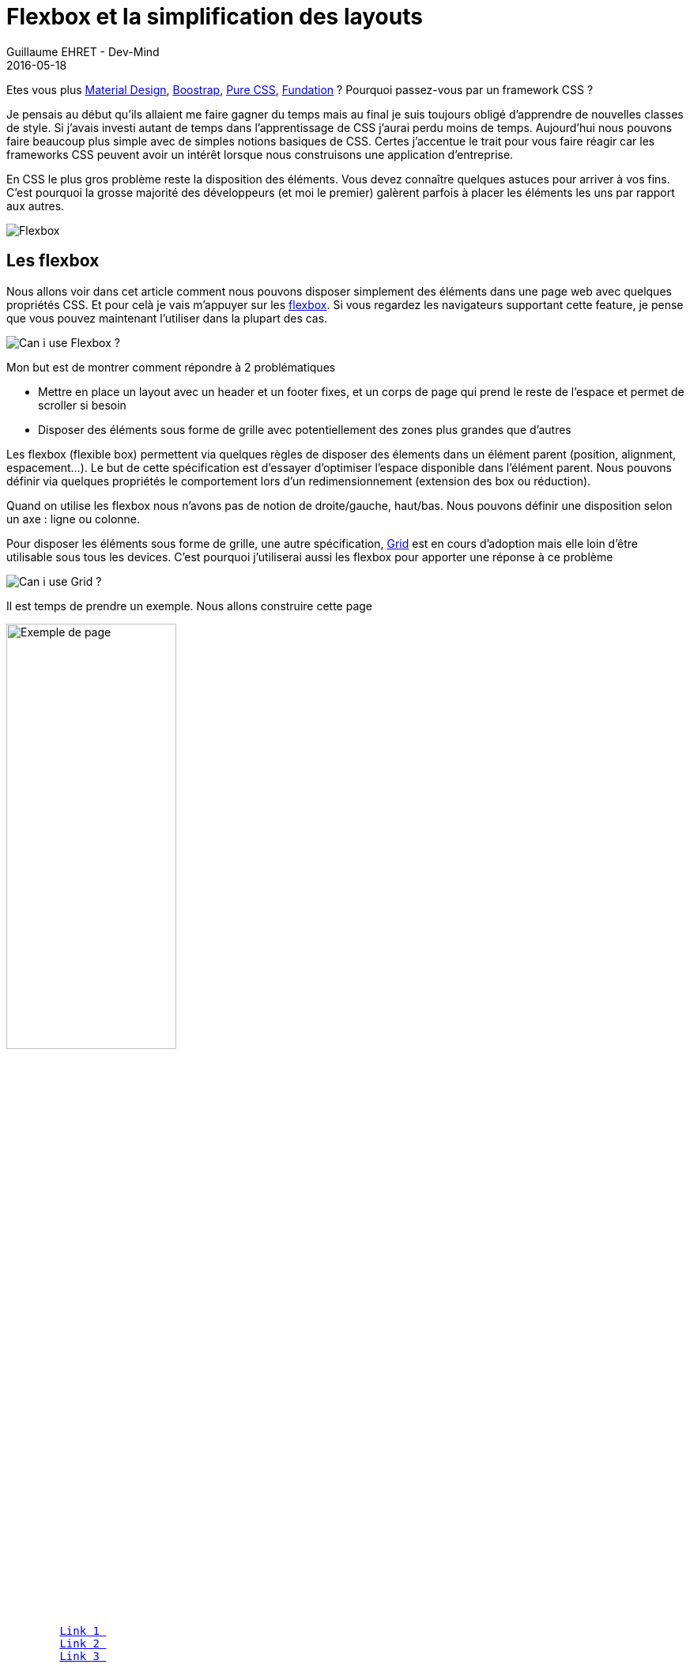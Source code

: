 :doctitle: Flexbox et la simplification des layouts
:description: Utiliser les flexbox pour disposer les éléments dans votre page
:keywords: Web, CSS, Flexbox
:author: Guillaume EHRET - Dev-Mind
:revdate: 2016-05-18
:category: Web
:teaser: En CSS le plus gros problème reste la disposition des éléments les uns par rapport aux autres. Vous devez connaître quelques astuces pour arriver à vos fins. Les flexbox vont nous aider à simplifier tout ça.
:imgteaser: ../../img/blog/2016/flexbox_layouts_faciles_00.png

Etes vous plus https://www.google.com/design/spec/material-design/introduction.html[Material Design], http://getbootstrap.com/[Boostrap], http://purecss.io/[Pure CSS], http://foundation.zurb.com/sites.html[Fundation] ? Pourquoi passez-vous par un framework CSS ?

Je pensais au début qu’ils allaient me faire gagner du temps mais au final je suis toujours obligé d’apprendre de nouvelles classes de style. Si j’avais investi autant de temps dans l’apprentissage de CSS j’aurai perdu moins de temps. Aujourd’hui nous pouvons faire beaucoup plus simple avec de simples notions basiques de CSS. Certes j'accentue le trait pour vous faire réagir car les frameworks CSS peuvent avoir un intérêt lorsque nous construisons une application d'entreprise.

En CSS le plus gros problème reste la disposition des éléments. Vous devez connaître quelques astuces pour arriver à vos fins. C’est pourquoi la grosse majorité des développeurs (et moi le premier) galèrent parfois à placer les éléments les uns par rapport aux autres.

image::../../img/blog/2016/flexbox_layouts_faciles_01.png[Flexbox]

== Les flexbox

Nous allons voir dans cet article comment nous pouvons disposer simplement des éléments dans une page web avec quelques propriétés CSS. Et pour celà je vais m’appuyer sur les https://www.w3.org/TR/2012/CR-css3-flexbox-20120918/[flexbox]. Si vous regardez les navigateurs supportant cette feature, je pense que vous pouvez maintenant l’utiliser dans la plupart des cas.

image::../../img/blog/2016/flexbox_layouts_faciles_02.png[Can i use Flexbox ?]

Mon but est de montrer comment répondre à 2 problématiques

* Mettre en place un layout avec un header et un footer fixes, et un corps de page qui prend le reste de l’espace et permet de scroller si besoin
* Disposer des éléments sous forme de grille avec potentiellement des zones plus grandes que d’autres

Les flexbox (flexible box) permettent via quelques règles de disposer des élements dans un élément parent (position, alignment, espacement…). Le but de cette spécification est d’essayer d’optimiser l’espace disponible dans l’élément parent. Nous pouvons définir via quelques propriétés le comportement lors d’un redimensionnement (extension des box ou réduction).

Quand on utilise les flexbox nous n’avons pas de notion de droite/gauche, haut/bas. Nous pouvons définir une disposition selon un axe : ligne ou colonne.

Pour disposer les éléments sous forme de grille, une autre spécification, https://www.w3.org/TR/css-grid-1/[Grid] est en cours d’adoption mais elle loin d’être utilisable sous tous les devices. C’est pourquoi j’utiliserai aussi les flexbox pour apporter une réponse à ce problème

image::../../img/blog/2016/flexbox_layouts_faciles_03.png[Can i use Grid ?]

Il est temps de prendre un exemple. Nous allons construire cette page

image::../../img/blog/2016/flexbox_layouts_faciles_04.png[Exemple de page,width=50%,height=auto]

[source, html, subs="none"]
----
<html>
<head>
    <meta charset="utf-8">
    <meta name="viewport" content="width=device-width, initial-scale=1">
    <title>Exemple de flexbox</title>
    <link rel="stylesheet" href="style.css">
    <link rel="icon" href="favicon.ico" type="image/x-icon">
</head>
<body>
    <header>
        <a href="#">Link 1 </a>
        <a href="#">Link 2 </a>
        <a href="#">Link 3 </a>
    </header>
    <main>
        <p class="logo">
            <img src="assets/img/logo_1500.png" class="img-responsive"/>
        </p>

        <grid>
            <div id="extended">Column 1</div>
            <div>Column 2</div>
            <div>Column 3</div>
            <div>Column 4</div>
        </grid>
    </main>
    <footer>
        All right reserved - @2016 Guillaume EHRET
    </footer>
</body>
</html>
----

Pour le moment le rendu est assez basique

image::../../img/blog/2016/flexbox_layouts_faciles_05.png[Page au début,width=50%,height=auto]

Pas très responsive tout ça…. Nous allons compléter au fur et à mesure notre feuille de style

== Définir un layout principal

Pour commencer nous devons dire que notre page occupera 100% de l’espace. Vous pouvez le faire en définissant le code ci dessous (on le déclare à la fois pour la balise `_html_` et `_body_` car tous les navigateurs ne gèrent pas cette définitition de la même manière)

[source, css, subs="none"]
----
html, body {
    min-height: 100vh;
    max-height: 100vh;
    margin: 0;
}
----

Nous indiquons que notre espace principal est une flexbox via l’attribut `_display_`. Nous définissons aussi la direction de l’axe via la propriété `_flex-direction_` (la propriété par défaut est en ligne mais là nous voulons une orientation en colonne)

[source, css, subs="none"]
----
display: flex;
flex-direction: column;
----

Nous pouvons également indiquer comment les élements sont affichés

* Au niveau de notre axe x via la propriété `_justify-content_` (`_flex-start_` [défaut], `_flex-end_`, `_center_`)
* Au niveau de l’axe y via la proprité `_align-items_`
* Au niveau du contenu des éléments, propriété `_align-content_`

Si vous voulez tester les différentes possibilités je vous conseille le site http://flexbox.help/ ou http://codepen.io/osublake/pen/dMLQJr/

Dans notre header on veut afficher les élements à droite de l’axe x et au milieu de l’axe y. Nous commençons par dire que notre header est elle même une flexbox

[source, html, subs="none"]
----
header {
    display: flex;
    justify-content: flex-end;
    align-items: center;
}
----

Les 3 principales propriétés pour les éléments d’une flexbox sont

* `_flex-grow_` : on indique comment un élément occupe l’espace en définissant un poids (par défaut 0). Si tous les éléments ont le même poids l’espace est découpé équitablement
* `_flex-shrink_` : indique si un élément peut se réduire quand la place vient à manquer. Par défaut la valeur est 1 pour indiquer que oui.
* `_flex-basis_` : permet de définir la taille par défaut d’un élément avant que les 2 autres propriétés soient appliquées avant de répartir l’espace restant

Ces 3 propriétés peuvent être jumelées dans la propriété `_flex_`. Tous les élements d’une flexbox ont par défaut une propriété `_flex : 0 1 auto_`

Maintenant que nous savons tout ça nous pouvons indiquer comment l’espace se répartit entre le header, la zone main et le footer. Le header et le footer ne doivent pas bouger en cas de redimensionnement et nous pouvons imposer une taille de 64px à notre header

[source, html, subs="none"]
----
header {
    flex: 0 0 64px;
}
main {
    flex: 1 1 auto;
}
footer {
    flex: 0 1;
}
----

== Définir une grille

Pour mes besoins de grille nous avons déjà tout vu plus haut et au final notre code CSS ressemblera à ça

[source, html, subs="none"]
----
grid {
    display: flex;
}

grid > div {
    flex: 1;
    margin: 10px;
    padding: 1em;
    text-align: center;
}
----

Notre page commence à prendre forme

== Au final

Les éléments sont disposés correctement mais notre page n’est pas très jolie. On peut rajouter rapidement quelques propriétés pour embellir notre page et la rendre plus harmonieuse

* Une font un peu plus sympa
* Des couleurs pour distinguer le footer et le header
* Une ombre sur le header pour montrer qu’il est surélevé et fixe
* Une scrollbar dans la partie centrale
* Rendre l’image responsive

Les flexbox permettent vraiment de nous simplifier la vie lorsque l’on veut disposer nos élements les uns par rapport aux autres. Sur le sujet je vous conseille le site https://css-tricks.com/snippets/css/a-guide-to-flexbox/[css-tricks] ou la https://www.youtube.com/watch?v=5F_ngjHDcJQ[vidéo] dans laquelle https://twitter.com/hsablonniere[Hubert Sablonnière] explique comment marche les flexbox à Devoxx France 2016.

.La vidéo de Hubert sur les Flexbox
video::5F_ngjHDcJQ[youtube]

Vous pouvez retrouver les sources complètes sous Github

